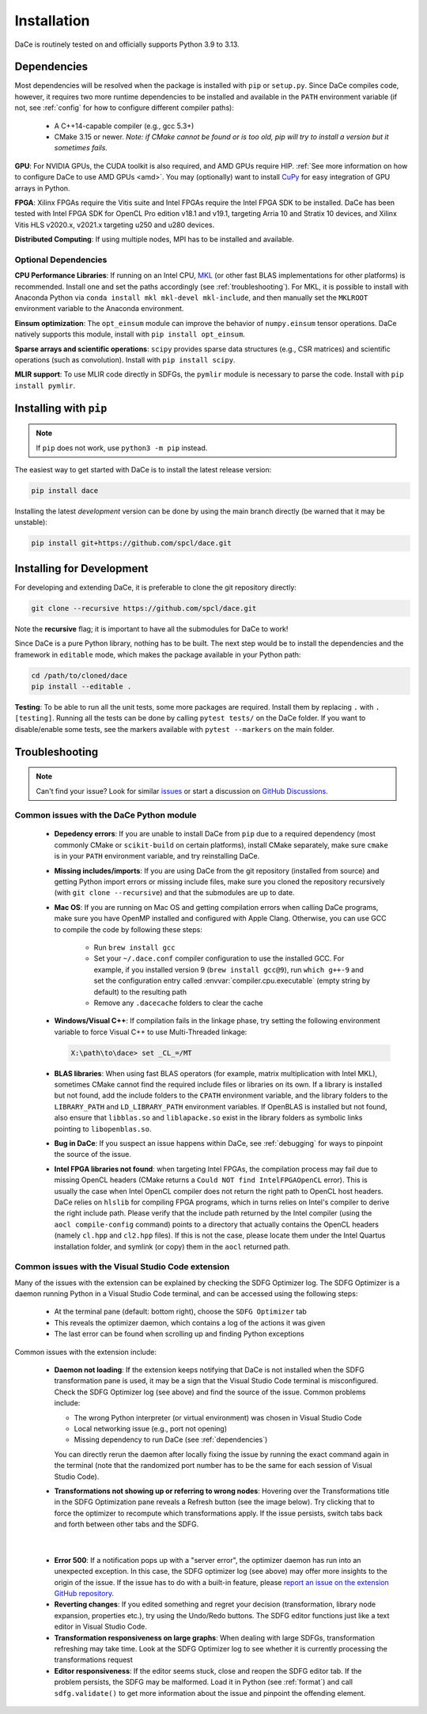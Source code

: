.. _installation:

Installation
============

DaCe is routinely tested on and officially supports Python 3.9 to 3.13.

.. _dependencies:

Dependencies
------------

Most dependencies will be resolved when the package is installed with ``pip`` or ``setup.py``. Since DaCe compiles code,
however, it requires two more runtime dependencies to be installed and available in the ``PATH`` environment variable 
(if not, see :ref:`config` for how to configure different compiler paths):

 * A C++14-capable compiler (e.g., gcc 5.3+)
 * CMake 3.15 or newer. *Note: if CMake cannot be found or is too old, pip will try to install a version but it sometimes fails.*


**GPU**: For NVIDIA GPUs, the CUDA toolkit is also required, and AMD GPUs require HIP. :ref:`See more information on how to configure DaCe to use AMD GPUs <amd>`.
You may (optionally) want to install `CuPy <https://cupy.dev/>`_ for easy integration of GPU arrays in Python.

**FPGA**: Xilinx FPGAs require the Vitis suite and Intel FPGAs require the Intel FPGA SDK to be installed. 
DaCe has been tested with Intel FPGA SDK for OpenCL Pro edition v18.1 and v19.1, targeting Arria 10 and Stratix 10 devices, and Xilinx Vitis HLS v2020.x, v2021.x targeting u250 and u280 devices.


**Distributed Computing**: If using multiple nodes, MPI has to be installed and available.

Optional Dependencies
~~~~~~~~~~~~~~~~~~~~~

**CPU Performance Libraries**: If running on an Intel CPU, `MKL <https://software.intel.com/en-us/intel-mkl>`_ (or other
fast BLAS implementations for other platforms) is recommended. Install one and set the paths accordingly (see :ref:`troubleshooting`).
For MKL, it is possible to install with Anaconda Python via ``conda install mkl mkl-devel mkl-include``, and then manually
set the ``MKLROOT`` environment variable to the Anaconda environment.

**Einsum optimization**: The ``opt_einsum`` module can improve the behavior of ``numpy.einsum`` tensor operations.
DaCe natively supports this module, install with ``pip install opt_einsum``.

**Sparse arrays and scientific operations**: ``scipy`` provides sparse data structures (e.g., CSR matrices) and 
scientific operations (such as convolution). Install with ``pip install scipy``.

**MLIR support**: To use MLIR code directly in SDFGs, the ``pymlir`` module is necessary to parse the code. Install with
``pip install pymlir``.


Installing with ``pip``
-----------------------

.. note::
  If ``pip`` does not work, use ``python3 -m pip`` instead.


The easiest way to get started with DaCe is to install the latest release version:

.. code-block:: sh

  pip install dace


Installing the latest *development* version can be done by using the main branch directly (be warned that it may be unstable):

.. code-block:: sh

  pip install git+https://github.com/spcl/dace.git


.. _fromsource:

Installing for Development
--------------------------

For developing and extending DaCe, it is preferable to clone the git repository directly:

.. code-block:: sh

  git clone --recursive https://github.com/spcl/dace.git


Note the **recursive** flag; it is important to have all the submodules for DaCe to work!

Since DaCe is a pure Python library, nothing has to be built. The next step would be to install the dependencies and
the framework in ``editable`` mode, which makes the package available in your Python path:

.. code-block:: sh

  cd /path/to/cloned/dace
  pip install --editable .


**Testing**: To be able to run all the unit tests, some more packages are required. Install them by replacing ``.`` with ``.[testing]``.
Running all the tests can be done by calling ``pytest tests/`` on the DaCe folder. If you want to disable/enable some
tests, see the markers available with ``pytest --markers`` on the main folder.


.. _troubleshooting:

Troubleshooting
---------------

.. note::
  Can't find your issue? Look for similar `issues <https://github.com/spcl/dace/issues>`_ or start a discussion on `GitHub Discussions <https://github.com/spcl/dace/discussions>`_.


Common issues with the DaCe Python module
~~~~~~~~~~~~~~~~~~~~~~~~~~~~~~~~~~~~~~~~~

  * **Depedency errors**: If you are unable to install DaCe from ``pip`` due to a required dependency (most commonly CMake or ``scikit-build``
    on certain platforms), install CMake separately, make sure ``cmake`` is in your ``PATH`` environment variable, and
    try reinstalling DaCe.
  * **Missing includes/imports**: If you are using DaCe from the git repository (installed from source) and getting
    Python import errors or missing include files, make sure you cloned the repository recursively (with ``git clone --recursive``) and that the
    submodules are up to date.
  * **Mac OS**: If you are running on Mac OS and getting compilation errors when calling DaCe programs, make sure you have OpenMP
    installed and configured with Apple Clang. Otherwise, you can use GCC to compile the code by following these steps:

      * Run ``brew install gcc``
      * Set your ``~/.dace.conf`` compiler configuration to use the installed GCC. For example, if you installed 
        version 9 (``brew install gcc@9``), run ``which g++-9`` and set the configuration entry called :envvar:`compiler.cpu.executable`
        (empty string by default) to the resulting path
      * Remove any ``.dacecache`` folders to clear the cache

  * **Windows/Visual C++**: If compilation fails in the linkage phase, try setting the following environment
    variable to force Visual C++ to use Multi-Threaded linkage:

    .. code-block:: text

      X:\path\to\dace> set _CL_=/MT


  * **BLAS libraries**: When using fast BLAS operators (for example, matrix multiplication with Intel MKL), sometimes CMake cannot find the
    required include files or libraries on its own. If a library is installed but not found, add the include folders to
    the ``CPATH`` environment variable, and the library folders to the ``LIBRARY_PATH`` and ``LD_LIBRARY_PATH`` environment
    variables. If OpenBLAS is installed but not found, also ensure that ``libblas.so`` and ``liblapacke.so`` exist in the
    library folders as symbolic links pointing to ``libopenblas.so``.

  * **Bug in DaCe**: If you suspect an issue happens within DaCe, see :ref:`debugging` for ways to pinpoint the source
    of the issue.

  * **Intel FPGA libraries not found**: when targeting Intel FPGAs, the compilation process may fail due to missing OpenCL headers (CMake returns 
    a ``Could NOT find IntelFPGAOpenCL`` error). This is usually the case when Intel OpenCL compiler does not return the right path to OpenCL host headers. 
    DaCe relies on ``hlslib`` for compiling FPGA programs, which in turns relies on Intel's compiler to derive the right include path. Please verify that
    the include path returned by the Intel compiler (using the ``aocl compile-config`` command) points to a directory that actually contains the OpenCL headers (namely ``cl.hpp`` and
    ``cl2.hpp`` files). If this is not the case, please locate them under the Intel Quartus installation folder, and symlink (or copy) them in the ``aocl`` returned path.

.. _qa_vscode:

Common issues with the Visual Studio Code extension
~~~~~~~~~~~~~~~~~~~~~~~~~~~~~~~~~~~~~~~~~~~~~~~~~~~

Many of the issues with the extension can be explained by checking the SDFG Optimizer log. The SDFG Optimizer is a daemon
running Python in a Visual Studio Code terminal, and can be accessed using the following steps:

  * At the terminal pane (default: bottom right), choose the ``SDFG Optimizer`` tab
  * This reveals the optimizer daemon, which contains a log of the actions it was given
  * The last error can be found when scrolling up and finding Python exceptions

Common issues with the extension include:

  * **Daemon not loading**: If the extension keeps notifying that DaCe is not installed when the SDFG transformation
    pane is used, it may be a sign that the Visual Studio Code terminal is misconfigured. Check the SDFG Optimizer log
    (see above) and find the source of the issue. Common problems include:

    * The wrong Python interpreter (or virtual environment) was chosen in Visual Studio Code
    * Local networking issue (e.g., port not opening)
    * Missing dependency to run DaCe (see :ref:`dependencies`)

    You can directly rerun the daemon after locally fixing the issue by running the exact command again in the terminal
    (note that the randomized port number has to be the same for each session of Visual Studio Code).

  * **Transformations not showing up or referring to wrong nodes**: Hovering over the Transformations title in the
    SDFG Optimization pane reveals a Refresh button (see the image below). Try clicking that to force the optimizer to
    recompute which transformations apply. If the issue persists, switch tabs back and forth between other tabs
    and the SDFG.

.. figure:: images/refresh.png
    :width: 300
    :align: center
    :alt: Refreshing available transformations

|

  * **Error 500**: If a notification pops up with a "server error", the optimizer daemon has run into an unexpected
    exception. In this case, the SDFG optimizer log (see above) may offer more insights to the origin of the issue.
    If the issue has to do with a built-in feature, please `report an issue on the extension GitHub repository <https://github.com/spcl/dace-vscode/issues>`_.

  * **Reverting changes**: If you edited something and regret your decision (transformation, library node expansion, 
    properties etc.), try using the Undo/Redo buttons. The SDFG editor functions just like a text editor in Visual Studio Code. 

  * **Transformation responsiveness on large graphs**: When dealing with large SDFGs, transformation refreshing may take
    time. Look at the SDFG Optimizer log to see whether it is currently processing the transformations request

  * **Editor responsiveness**: If the editor seems stuck, close and reopen the SDFG editor tab. If the problem persists,
    the SDFG may be malformed. Load it in Python (see :ref:`format`) and call ``sdfg.validate()`` to get more 
    information about the issue and pinpoint the offending element.

